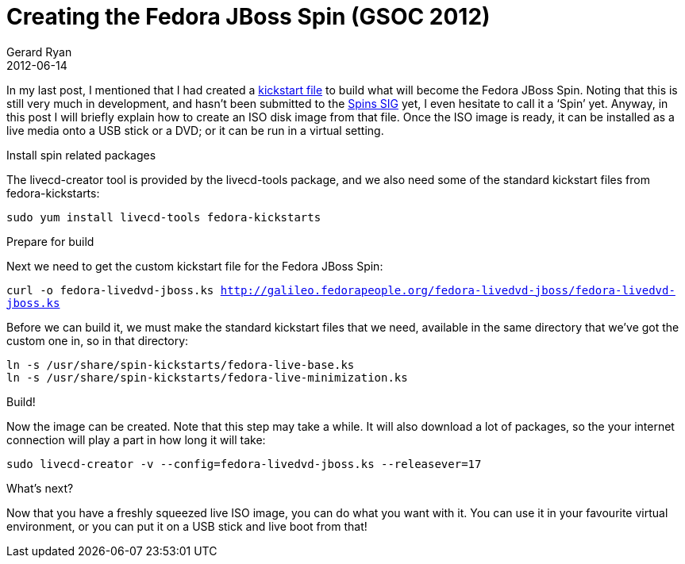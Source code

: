 = Creating the Fedora JBoss Spin (GSOC 2012)
Gerard Ryan
2012-06-14
:jbake-type: post
:jbake-tags: gsoc
:jbake-status: published
:disqus: true
:imagesdir: /images

In my last post, I mentioned that I had created a
http://galileo.fedorapeople.org/fedora-livedvd-jboss/[kickstart file] to build
what will become the Fedora JBoss Spin. Noting that this is still very much in
development, and hasn’t been submitted to the
http://fedoraproject.org/wiki/SIGs/Spins[Spins SIG] yet, I even hesitate to call
it a ‘Spin’ yet. Anyway, in this post I will briefly explain how to create an
ISO disk image from that file. Once the ISO image is ready, it can be installed
as a live media onto a USB stick or a DVD; or it can be run in a virtual
setting.

.Install spin related packages
The livecd-creator tool is provided by the +livecd-tools+ package, and we also
need some of the standard kickstart files from fedora-kickstarts:

`sudo yum install livecd-tools fedora-kickstarts`

.Prepare for build
Next we need to get the custom kickstart file for the Fedora JBoss Spin:

`curl -o fedora-livedvd-jboss.ks
http://galileo.fedorapeople.org/fedora-livedvd-jboss/fedora-livedvd-jboss.ks`

Before we can build it, we must make the standard kickstart files that we need,
available in the same directory that we’ve got the custom one in, so in that
directory:

```
ln -s /usr/share/spin-kickstarts/fedora-live-base.ks
ln -s /usr/share/spin-kickstarts/fedora-live-minimization.ks
```

.Build!
Now the image can be created. Note that this step may take a while. It will also
download a lot of packages, so the your internet connection will play a part in
how long it will take:

`sudo livecd-creator -v --config=fedora-livedvd-jboss.ks --releasever=17`

.What’s next?
Now that you have a freshly squeezed live ISO image, you can do what you want
with it. You can use it in your favourite virtual environment, or you can put it
on a USB stick and live boot from that!
